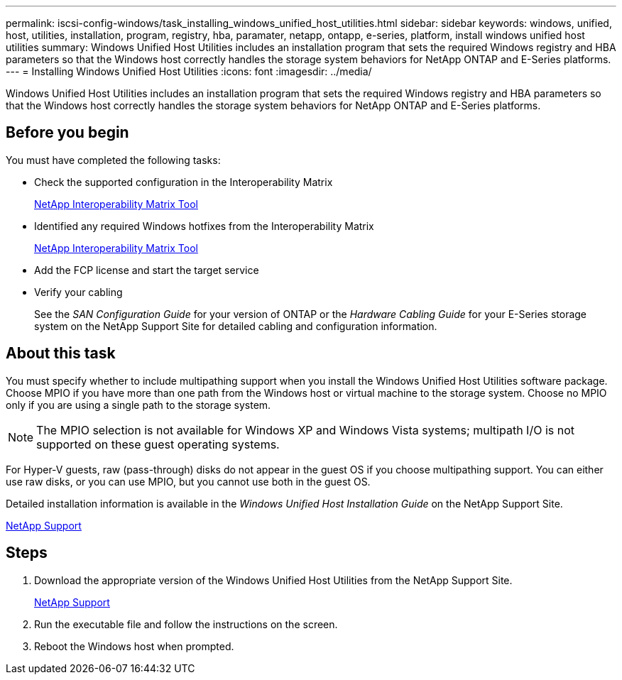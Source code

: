 ---
permalink: iscsi-config-windows/task_installing_windows_unified_host_utilities.html
sidebar: sidebar
keywords: windows, unified, host, utilities, installation, program, registry, hba, paramater, netapp, ontapp, e-series, platform, install windows unified host utilities
summary: Windows Unified Host Utilities includes an installation program that sets the required Windows registry and HBA parameters so that the Windows host correctly handles the storage system behaviors for NetApp ONTAP and E-Series platforms.
---
= Installing Windows Unified Host Utilities
:icons: font
:imagesdir: ../media/

[.lead]
Windows Unified Host Utilities includes an installation program that sets the required Windows registry and HBA parameters so that the Windows host correctly handles the storage system behaviors for NetApp ONTAP and E-Series platforms.

== Before you begin

You must have completed the following tasks:

* Check the supported configuration in the Interoperability Matrix
+
https://mysupport.netapp.com/matrix[NetApp Interoperability Matrix Tool]

* Identified any required Windows hotfixes from the Interoperability Matrix
+
https://mysupport.netapp.com/matrix[NetApp Interoperability Matrix Tool]

* Add the FCP license and start the target service
* Verify your cabling
+
See the _SAN Configuration Guide_ for your version of ONTAP or the _Hardware Cabling Guide_ for your E-Series storage system on the NetApp Support Site for detailed cabling and configuration information.

== About this task

You must specify whether to include multipathing support when you install the Windows Unified Host Utilities software package. Choose MPIO if you have more than one path from the Windows host or virtual machine to the storage system. Choose no MPIO only if you are using a single path to the storage system.

[NOTE]
====
The MPIO selection is not available for Windows XP and Windows Vista systems; multipath I/O is not supported on these guest operating systems.
====

For Hyper-V guests, raw (pass-through) disks do not appear in the guest OS if you choose multipathing support. You can either use raw disks, or you can use MPIO, but you cannot use both in the guest OS.

Detailed installation information is available in the _Windows Unified Host Installation Guide_ on the NetApp Support Site.

https://mysupport.netapp.com/site/global/dashboard[NetApp Support]

== Steps

. Download the appropriate version of the Windows Unified Host Utilities from the NetApp Support Site.
+
https://mysupport.netapp.com/site/global/dashboard[NetApp Support]

. Run the executable file and follow the instructions on the screen.
. Reboot the Windows host when prompted.
